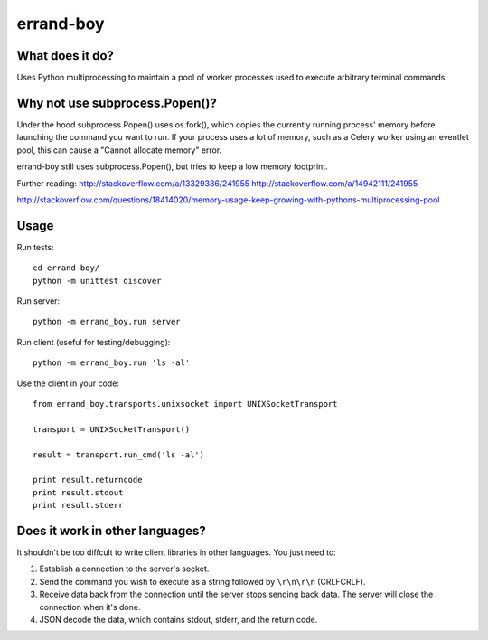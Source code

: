==========
errand-boy
==========

----------------
What does it do?
----------------

Uses Python multiprocessing to maintain a pool of worker processes used to execute arbitrary terminal commands.

-------------------------------
Why not use subprocess.Popen()?
-------------------------------

Under the hood subprocess.Popen() uses os.fork(), which copies the currently running process' memory before launching the command you want to run. If your process uses a lot of memory, such as a Celery worker using an eventlet pool, this can cause a "Cannot allocate memory" error.

errand-boy still uses subprocess.Popen(), but tries to keep a low memory footprint.

Further reading:
http://stackoverflow.com/a/13329386/241955
http://stackoverflow.com/a/14942111/241955

http://stackoverflow.com/questions/18414020/memory-usage-keep-growing-with-pythons-multiprocessing-pool

-----
Usage
-----

Run tests::

    cd errand-boy/
    python -m unittest discover

Run server::

    python -m errand_boy.run server

Run client (useful for testing/debugging)::

    python -m errand_boy.run 'ls -al'

Use the client in your code::

    from errand_boy.transports.unixsocket import UNIXSocketTransport
    
    transport = UNIXSocketTransport()
    
    result = transport.run_cmd('ls -al')
    
    print result.returncode
    print result.stdout
    print result.stderr

--------------------------------
Does it work in other languages?
--------------------------------

It shouldn't be too diffcult to write client libraries in other languages. You just need to:

1. Establish a connection to the server's socket.
2. Send the command you wish to execute as a string followed by ``\r\n\r\n`` (CRLFCRLF).
3. Receive data back from the connection until the server stops sending back data. The server will close the connection when it's done.
4. JSON decode the data, which contains stdout, stderr, and the return code.

